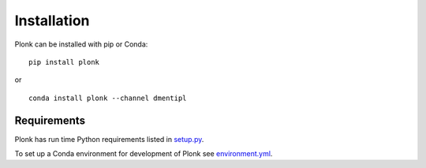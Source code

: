 ============
Installation
============

Plonk can be installed with pip or Conda:

::

    pip install plonk

or

::

    conda install plonk --channel dmentipl


------------
Requirements
------------

Plonk has run time Python requirements listed in `setup.py
<https://github.com/dmentipl/plonk/blob/master/setup.py>`_.

To set up a Conda environment for development of Plonk see
`environment.yml
<https://github.com/dmentipl/plonk/blob/master/environment.yml>`_.
